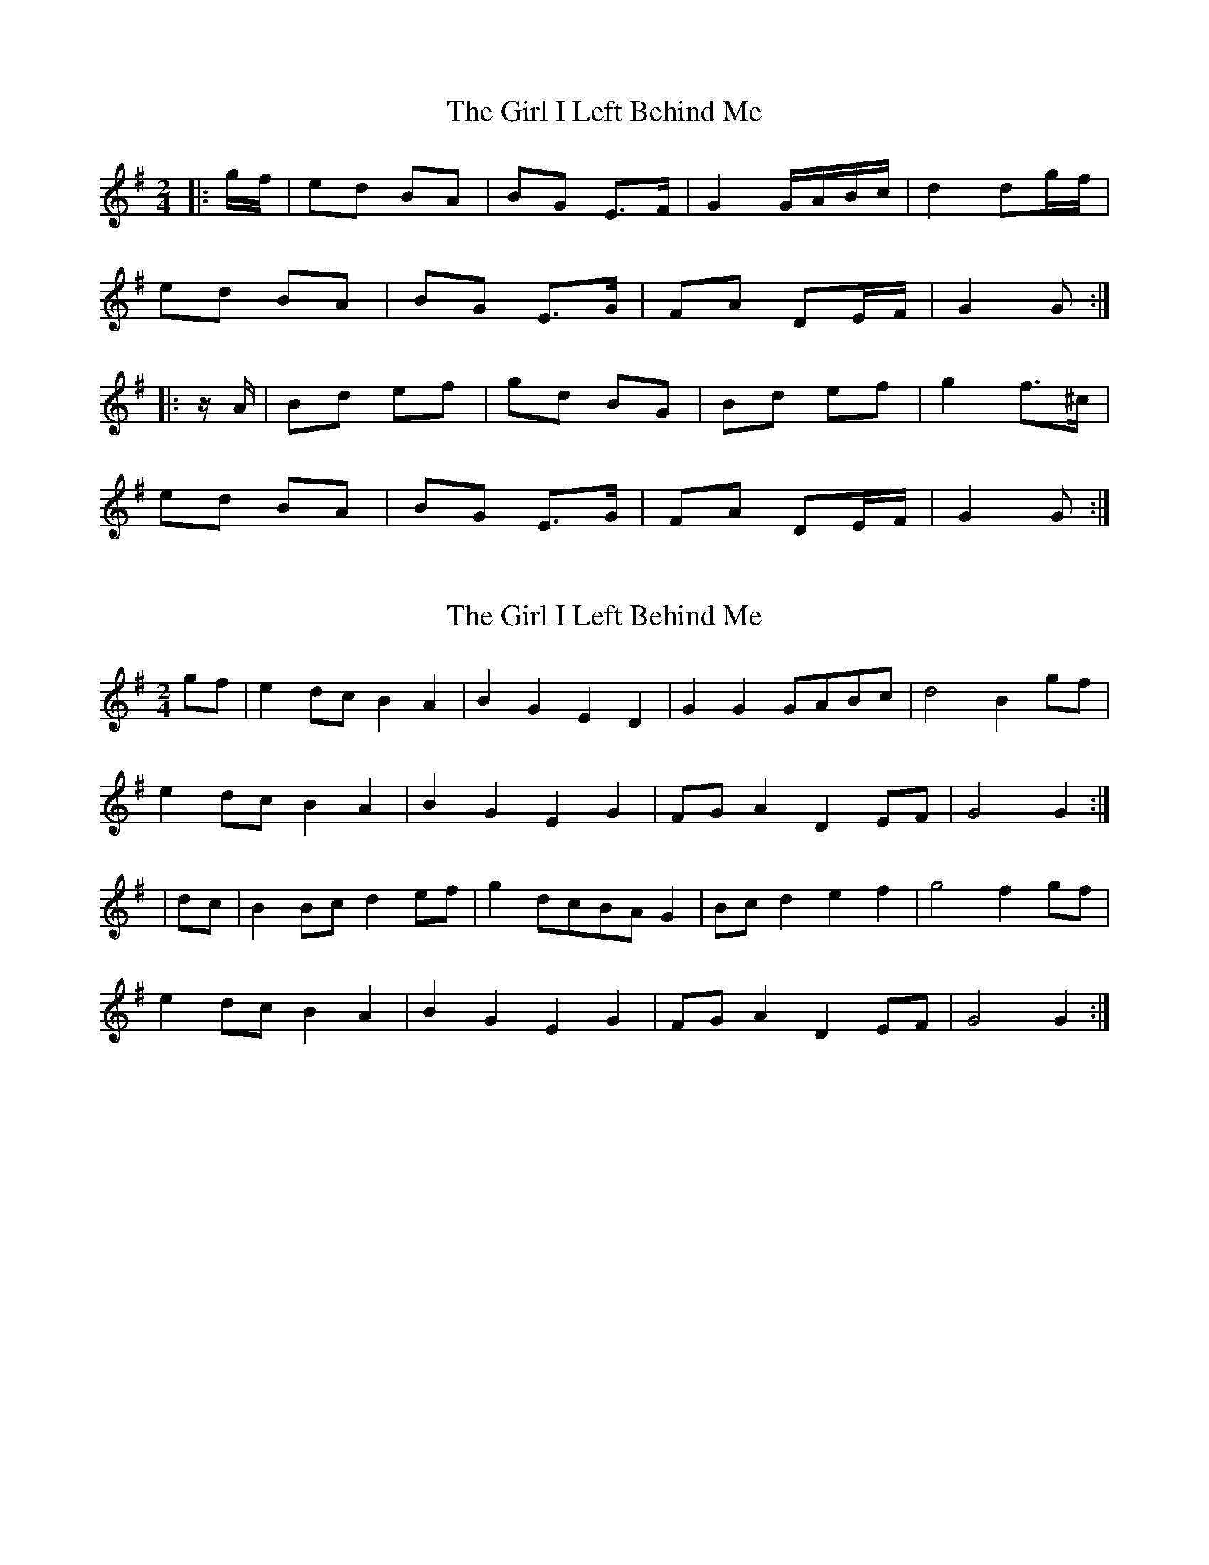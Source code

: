 X: 1
T: Girl I Left Behind Me, The
Z: gian marco
S: https://thesession.org/tunes/5418#setting5418
R: polka
M: 2/4
L: 1/8
K: Gmaj
|:g/f/|ed BA|BG E>F|G2 G/A/B/c/|d2 dg/f/|
ed BA|BG E>G|FA DE/F/|G2 G:|
|:z/A/|Bd ef|gd BG|Bd ef|g2 f>^c|
ed BA|BG E>G|FA DE/F/|G2 G:|
X: 2
T: Girl I Left Behind Me, The
Z: Freddy Frog
S: https://thesession.org/tunes/5418#setting17576
R: polka
M: 2/4
L: 1/8
K: Gmaj
gf| e2dc B2A2|B2G2 E2D2|G2G2 GABc|d4 B2gf|
e2dc B2A2|B2G2 E2G2|FGA2 D2EF|G4 G2:|
|dc|B2 Bcd2ef |g2dcBAG2|Bc d2e2f2|g4 f2gf|
e2dc B2A2|B2G2 E2G2|FGA2 D2EF|G4 G2 :|
X: 3
T: Girl I Left Behind Me, The
Z: ceolachan
S: https://thesession.org/tunes/5418#setting17577
R: polka
M: 2/4
L: 1/8
K: Gmaj
|: g/f/ |ec BA | BG EF | G>A G/A/B/c/ | d>B gf/g/ |
ec BA | BE E/F/G/A/ | B/A/G/F/ EF | G2 G :|
|: e |ef gf/e/ | fB Bd|ef g/f/e/d/ | e>f gf/g/ |
ec BA | BE E/F/G/>A/ | B/A/G/F/ EF | G2 G ||
|: B/c/ |dB gf/g/ | dB ba/g/ | f/e/d/c/ B/A/G/F/ | E/G/F/A/ G :|
X: 4
T: Girl I Left Behind Me, The
Z: ceolachan
S: https://thesession.org/tunes/5418#setting17578
R: polka
M: 2/4
L: 1/8
K: Gmaj
M: 4/4
|: gf |edB^c dBA=c | BAGF EDEF | GFGA GABc | dedc B2 gf |
(3efg de (3Bcd Ac | BAGF EDEF | GFED EGFA | G4 G2 :|
|: BA |Bdef gfgb | agfe d2 Bd | edef gfed | (3efg af g2 fg |
(3efg de (3Bcd Ac | BAGF EDEF | GFED EGFA | G4 G2 :|
|: gf |(3efg dB (3cde cA | (3Bcd BG FDEF | GBdB cdec | (3efg (3fga gfed |
(3efg dB (3cde cA | (3Bcd BG FDEF | GFED EGFA | G4 G2 :|
|: GF |DGBd dcAB | cBGB BAFA | DGBd dcAg | (3fga gf gdBG |
DGBd dcAB | cBGB BAFA | BAGA (3Bcd FA | G4 G2 :|
|: dc |BA (3Bcd ed (3efg | (3fga gf gdBG | BA (3Bcd ed (3efg | (3fga gf g2 fg |
(3efg dB (3cde cA | (3Bcd BG FDEc | (3BdB GB (3AcA FA | G4 G2 :|
X: 5
T: Girl I Left Behind Me, The
Z: ceolachan
S: https://thesession.org/tunes/5418#setting17579
R: polka
M: 2/4
L: 1/8
K: Gmaj
|: g |e/d/c/B/ c/B/A/G/ | G/A/B/G/ E>F | GG G/A/B/c/ | d>c B>g |
e/d/c/B/ c/B/A/G/ | G/A/B/G/ EB/A/ | G/F/E/D/ E/G/F/A/ |G2 G :|
|: c |Bd ef | ge/d/ B>A | Bd e/g/f/g/ | e2 g>e |
e/d/c/B/ c/B/A/G/ | G/A/B/G/ EB/A/ | G/F/E/D/ E/G/F/A/ | G2 G :|
X: 6
T: Girl I Left Behind Me, The
Z: ceolachan
S: https://thesession.org/tunes/5418#setting17580
R: polka
M: 2/4
L: 1/8
K: Gmaj
g/f/ |ed c/B/A/G/ | AG E>F | GG G/A/B/c/ | d2 B(g/f/) |
ed c/B/A/G/ | AG E>G | FA DE/F/ | G2 G2 ||
GB de/f/ | gd B>G | Bd ef | g2 f(g/f/) |
ed c/B/A/G/ | AG E>G | FA DE/F/ | G2 G2 |]
X: 7
T: Girl I Left Behind Me, The
Z: ceolachan
S: https://thesession.org/tunes/5418#setting24486
R: polka
M: 2/4
L: 1/8
K: Gmaj
|: g/f/ |ed/c/ BA | BG ED | GG G/A/B/c/ | d2 Bg/f/ |
ed/c/ BA | BG EG | F/G/A DE/F/ | G2 G :|
| dc |BB/c/ de/f/ | gd/c/ B/A/G | B/c/d ef | g2 fg/f/ |
ed/c/ BA | BG EG | F/G/A DE/F/ | G2 G :|
X: 8
T: Girl I Left Behind Me, The
Z: ceolachan
S: https://thesession.org/tunes/5418#setting24487
R: polka
M: 2/4
L: 1/8
K: Gmaj
e |dB c/B/A/G/ | AG E(E/F/) | GG G/A/B/c/ | d2 Be |
dB c/B/A/G/ | AG E(F/G/) | FA D(E/F/) | G2 G ||
d |Bd ef | gd BG | Bd ef | g2 fg |
ed BG | B/A/G/F/ E(F/G/) | FA D(E/F/) | G2 G |]
X: 9
T: Girl I Left Behind Me, The
Z: ceolachan
S: https://thesession.org/tunes/5418#setting24488
R: polka
M: 2/4
L: 1/8
K: Gmaj
M: 4/4
|: (gf) |e(fed) B2 A2 | GABG E2 (EF) | G2 (GF) GABc | d(edc) B2 (gf) |
efed B2 A2 | GABG E2 G2 | FGA(F DE)F(A | G4) G2 :|
|: (GA) |Bde(f g2) fg | a(gfe) d2 (Bd) | ede(f af)ed | e2 f2 g2 (fg) |
efe(d .Bc)BA | GABG E(DEG) | FGA(F DE)F(A | G4) G2 :|
X: 10
T: Girl I Left Behind Me, The
Z: ceolachan
S: https://thesession.org/tunes/5418#setting24489
R: polka
M: 2/4
L: 1/8
K: Gmaj
|: B/d/ |ed BG | B/A/G EF | G>F GB | d2 dB/d/ |
ed BG | AG EG | F/G/A EF | G2- G :|
|: A |B/c/d ef | gd BG | B/c/d ef | g2 fg/f/ |
ed BG | B/A/G EG | F/G/A EF | G2 G :|
X: 11
T: Girl I Left Behind Me, The
Z: ceolachan
S: https://thesession.org/tunes/5418#setting24490
R: polka
M: 2/4
L: 1/8
K: Gmaj
|: g/f/ |ec B>A | BG E>F | G>G G/A/B/c/ | d2 dg/f/ |
ec B>A | BG E>G | FA DE/F/ | G>A G :|
|: G/A/ |Bd e>f | g>d BG/A/ | Bd ef | g2 fg/f/ |
ec BA | B>G EF/G/ | FA DE/F/ | G>A G :|
X: 12
T: Girl I Left Behind Me, The
Z: Mix O'Lydian
S: https://thesession.org/tunes/5418#setting26213
R: polka
M: 2/4
L: 1/8
K: Gmaj
|: g/f/ | ed BA | BG E>F | GG G/A/B/c/ | d2 B g/f/ |
ed BA | BG E>G | F/G/A DE/F/ | G2 G :|
|: d/c/ | Bd ef | gd B/A/G | Bd ef | g a/g/f g/f/ |
ed BA | BG E>G | F/G/A DE/F/ | G2 G :|
